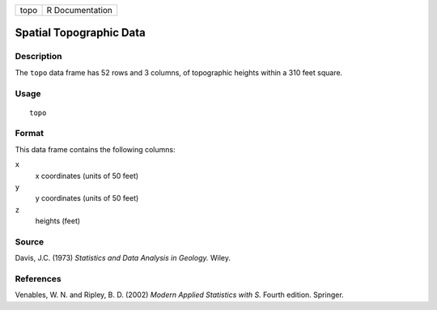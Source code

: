 +------+-----------------+
| topo | R Documentation |
+------+-----------------+

Spatial Topographic Data
------------------------

Description
~~~~~~~~~~~

The ``topo`` data frame has 52 rows and 3 columns, of topographic
heights within a 310 feet square.

Usage
~~~~~

::

    topo

Format
~~~~~~

This data frame contains the following columns:

``x``
    x coordinates (units of 50 feet)

``y``
    y coordinates (units of 50 feet)

``z``
    heights (feet)

Source
~~~~~~

Davis, J.C. (1973) *Statistics and Data Analysis in Geology.* Wiley.

References
~~~~~~~~~~

Venables, W. N. and Ripley, B. D. (2002) *Modern Applied Statistics with
S.* Fourth edition. Springer.
